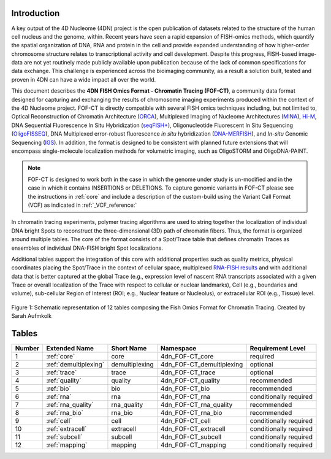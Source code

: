 Introduction
============

A key output of the 4D Nucleome (4DN) project is the open publication of
datasets related to the structure of the human cell nucleus and the genome,
within. Recent years have seen a rapid expansion of FISH-omics methods,
which quantify the spatial organization of DNA, RNA and protein in the
cell and provide expanded understanding of how higher-order chromosome
structure relates to transcriptional activity and cell development.
Despite this progress, FISH-based image-data are not yet routinely made
publicly available upon publication because of the lack of common
specifications for data exchange. This challenge is experienced across
the bioimaging community, as a result a solution built, tested and
proven in 4DN can have a wide impact all over the world.

This document describes the **4DN FISH Omics Format - Chromatin
Tracing (FOF-CT)**, a community data format designed for capturing and
exchanging the results of chromosome imaging experiments produced within
the context of the 4D Nucleome project. FOF-CT is directly compatible
with several FISH omics techniques including, but not limited to,
Optical Reconstruction of Chromatin Architecture (`ORCA <https://doi.org/10.1038/s41596-020-00478-x>`_), Multiplexed Imaging of
Nucleome Architectures (`MINA <https://doi.org/10.1038/s41596-021-00518-0>`_), `Hi-M <https://doi.org/10.1016/j.molcel.2019.01.011>`_, DNA Sequential Fluorescence In Situ Hybridization (`seqFISH+ <https://doi.org/10.1038/s41586-019-1049-y>`_), Oligonucleotide Fluorescent In Situ Sequencing (`OligoFISSEQ <https://doi.org/10.1038/s41592-020-0890-0>`_), DNA Multiplexed error-robust fluorescence *in situ* hybridization (`DNA-MERFISH <https://doi.org/10.1016/j.cell.2020.07.032>`_), and *In-situ* Genomic Sequencing (`IGS <https://doi.org/10.1126/science.aay3446>`_). In addition, the format is designed to be consistent with planned future
extensions that will encompass single-molecule localization methods for
volumetric imaging, such as OligoSTORM and OligoDNA-PAINT.

.. note:: FOF-CT is designed to work both in the case in which the genome under study is un-modified and in the case in which it contains INSERTIONS or DELETIONS. To capture genomic variants in FOF-CT please see the instructions in :ref:`core` and include a description of the custom-build using the Variant Call Format (VCF) as indicated in :ref:`_VCF_reference:`

In chromatin tracing experiments, polymer tracing algorithms are used to
string together the localization of individual DNA bright Spots to
reconstruct the three-dimensional (3D) path of chromatin fibers. Thus,
the format is organized around multiple tables. The core of the format
consists of a Spot/Trace table that defines chromatin Traces as
ensembles of individual DNA-FISH bright Spot localizations.

Additional tables support the integration of this core with additional
properties such as quality metrics, physical coordinates placing the
Spot/Trace in the context of cellular space, multiplexed `RNA-FISH results <https://doi.org/10.1073/pnas.1912459116>`_ and with additional
data that is better captured at the global Trace (e.g., expression level
of nascent RNA transcripts associated with a given Trace or overall
localization of the Trace with respect to cellular or nuclear
landmarks), Cell (e.g., boundaries and volume), sub-cellular Region of
Interest (ROI; e.g., Nuclear feature or Nucleolus), or extracellular ROI
(e.g., Tissue) level.

.. figure:: images/FOFbasCT_figure.png
  :class: shadow-image
  :width: 100%
  :align: center

  Figure 1: Schematic representation of 12 tables composing the Fish Omics Format for Chromatin Tracing. Created by Sarah Aufmkolk

Tables
======

.. list-table::
  :header-rows: 1

  * - Number
    - Extended Name
    - Short Name
    - Namespace
    - Requirement Level
  * - 1
    - :ref:`core`
    - core
    - 4dn_FOF-CT_core
    - required
  * - 2
    - :ref:`demultiplexing`
    - demultiplexing
    - 4dn_FOF-CT_demultiplexing
    - optional
  * - 3
    - :ref:`trace`
    - trace
    - 4dn_FOF-CT_trace
    - optional
  * - 4
    - :ref:`quality`
    - quality
    - 4dn_FOF-CT_quality
    - recommended
  * - 5
    - :ref:`bio`
    - bio
    - 4dn_FOF-CT_bio
    - recommended
  * - 6
    - :ref:`rna`
    - rna
    - 4dn_FOF-CT_rna
    - conditionally required
  * - 7
    - :ref:`rna_quality`
    - rna_quality
    - 4dn_FOF-CT_rna_quality
    - recommended
  * - 8
    - :ref:`rna_bio`
    - rna_bio
    - 4dn_FOF-CT_rna_bio
    - recommended    
  * - 9
    - :ref:`cell`
    - cell
    - 4dn_FOF-CT_cell
    - conditionally required
  * - 10
    - :ref:`extracell`
    - extracell
    - 4dn_FOF-CT_extracell
    - conditionally required
  * - 11
    - :ref:`subcell`
    - subcell
    - 4dn_FOF-CT_subcell
    - conditionally required    
  * - 12
    - :ref:`mapping`
    - mapping
    - 4dn_FOF-CT_mapping
    - conditionally required